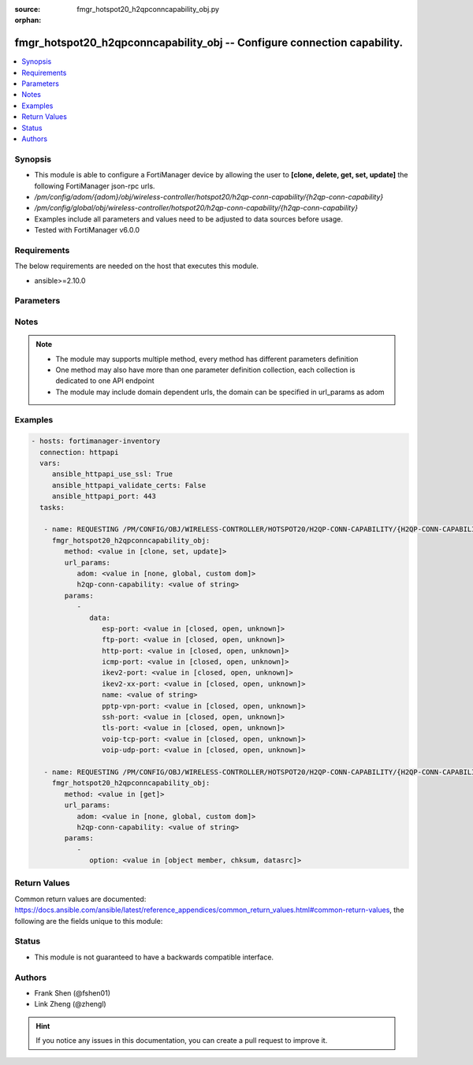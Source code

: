 :source: fmgr_hotspot20_h2qpconncapability_obj.py

:orphan:

.. _fmgr_hotspot20_h2qpconncapability_obj:

fmgr_hotspot20_h2qpconncapability_obj -- Configure connection capability.
+++++++++++++++++++++++++++++++++++++++++++++++++++++++++++++++++++++++++

.. versionadded:: 2.10

.. contents::
   :local:
   :depth: 1


Synopsis
--------

- This module is able to configure a FortiManager device by allowing the user to **[clone, delete, get, set, update]** the following FortiManager json-rpc urls.
- `/pm/config/adom/{adom}/obj/wireless-controller/hotspot20/h2qp-conn-capability/{h2qp-conn-capability}`
- `/pm/config/global/obj/wireless-controller/hotspot20/h2qp-conn-capability/{h2qp-conn-capability}`
- Examples include all parameters and values need to be adjusted to data sources before usage.
- Tested with FortiManager v6.0.0


Requirements
------------
The below requirements are needed on the host that executes this module.

- ansible>=2.10.0



Parameters
----------

.. raw:: html

 <ul>
 <li><span class="li-head">url_params</span> - parameters in url path <span class="li-normal">type: dict</span> <span class="li-required">required: true</span></li>
 <ul class="ul-self">
 <li><span class="li-head">adom</span> - the domain prefix <span class="li-normal">type: str</span> <span class="li-normal"> choices: none, global, custom dom</span></li>
 <li><span class="li-head">h2qp-conn-capability</span> - the object name <span class="li-normal">type: str</span> </li>
 </ul>
 <li><span class="li-head">parameters for method: [clone, set, update]</span> - Configure connection capability.</li>
 <ul class="ul-self">
 <li><span class="li-head">data</span> - No description for the parameter <span class="li-normal">type: dict</span> <ul class="ul-self">
 <li><span class="li-head">esp-port</span> - Set ESP port service (used by IPsec VPNs) status. <span class="li-normal">type: str</span>  <span class="li-normal">choices: [closed, open, unknown]</span> </li>
 <li><span class="li-head">ftp-port</span> - Set FTP port service status. <span class="li-normal">type: str</span>  <span class="li-normal">choices: [closed, open, unknown]</span> </li>
 <li><span class="li-head">http-port</span> - Set HTTP port service status. <span class="li-normal">type: str</span>  <span class="li-normal">choices: [closed, open, unknown]</span> </li>
 <li><span class="li-head">icmp-port</span> - Set ICMP port service status. <span class="li-normal">type: str</span>  <span class="li-normal">choices: [closed, open, unknown]</span> </li>
 <li><span class="li-head">ikev2-port</span> - Set IKEv2 port service for IPsec VPN status. <span class="li-normal">type: str</span>  <span class="li-normal">choices: [closed, open, unknown]</span> </li>
 <li><span class="li-head">ikev2-xx-port</span> - Set UDP port 4500 (which may be used by IKEv2 for IPsec VPN) service status. <span class="li-normal">type: str</span>  <span class="li-normal">choices: [closed, open, unknown]</span> </li>
 <li><span class="li-head">name</span> - Connection capability name. <span class="li-normal">type: str</span> </li>
 <li><span class="li-head">pptp-vpn-port</span> - Set Point to Point Tunneling Protocol (PPTP) VPN port service status. <span class="li-normal">type: str</span>  <span class="li-normal">choices: [closed, open, unknown]</span> </li>
 <li><span class="li-head">ssh-port</span> - Set SSH port service status. <span class="li-normal">type: str</span>  <span class="li-normal">choices: [closed, open, unknown]</span> </li>
 <li><span class="li-head">tls-port</span> - Set TLS VPN (HTTPS) port service status. <span class="li-normal">type: str</span>  <span class="li-normal">choices: [closed, open, unknown]</span> </li>
 <li><span class="li-head">voip-tcp-port</span> - Set VoIP TCP port service status. <span class="li-normal">type: str</span>  <span class="li-normal">choices: [closed, open, unknown]</span> </li>
 <li><span class="li-head">voip-udp-port</span> - Set VoIP UDP port service status. <span class="li-normal">type: str</span>  <span class="li-normal">choices: [closed, open, unknown]</span> </li>
 </ul>
 </ul>
 <li><span class="li-head">parameters for method: [delete]</span> - Configure connection capability.</li>
 <ul class="ul-self">
 </ul>
 <li><span class="li-head">parameters for method: [get]</span> - Configure connection capability.</li>
 <ul class="ul-self">
 <li><span class="li-head">option</span> - Set fetch option for the request. <span class="li-normal">type: str</span>  <span class="li-normal">choices: [object member, chksum, datasrc]</span> </li>
 </ul>
 </ul>






Notes
-----
.. note::

   - The module may supports multiple method, every method has different parameters definition

   - One method may also have more than one parameter definition collection, each collection is dedicated to one API endpoint

   - The module may include domain dependent urls, the domain can be specified in url_params as adom

Examples
--------

.. code-block:: yaml+jinja

 - hosts: fortimanager-inventory
   connection: httpapi
   vars:
      ansible_httpapi_use_ssl: True
      ansible_httpapi_validate_certs: False
      ansible_httpapi_port: 443
   tasks:

    - name: REQUESTING /PM/CONFIG/OBJ/WIRELESS-CONTROLLER/HOTSPOT20/H2QP-CONN-CAPABILITY/{H2QP-CONN-CAPABILITY}
      fmgr_hotspot20_h2qpconncapability_obj:
         method: <value in [clone, set, update]>
         url_params:
            adom: <value in [none, global, custom dom]>
            h2qp-conn-capability: <value of string>
         params:
            -
               data:
                  esp-port: <value in [closed, open, unknown]>
                  ftp-port: <value in [closed, open, unknown]>
                  http-port: <value in [closed, open, unknown]>
                  icmp-port: <value in [closed, open, unknown]>
                  ikev2-port: <value in [closed, open, unknown]>
                  ikev2-xx-port: <value in [closed, open, unknown]>
                  name: <value of string>
                  pptp-vpn-port: <value in [closed, open, unknown]>
                  ssh-port: <value in [closed, open, unknown]>
                  tls-port: <value in [closed, open, unknown]>
                  voip-tcp-port: <value in [closed, open, unknown]>
                  voip-udp-port: <value in [closed, open, unknown]>

    - name: REQUESTING /PM/CONFIG/OBJ/WIRELESS-CONTROLLER/HOTSPOT20/H2QP-CONN-CAPABILITY/{H2QP-CONN-CAPABILITY}
      fmgr_hotspot20_h2qpconncapability_obj:
         method: <value in [get]>
         url_params:
            adom: <value in [none, global, custom dom]>
            h2qp-conn-capability: <value of string>
         params:
            -
               option: <value in [object member, chksum, datasrc]>



Return Values
-------------


Common return values are documented: https://docs.ansible.com/ansible/latest/reference_appendices/common_return_values.html#common-return-values, the following are the fields unique to this module:


.. raw:: html

 <ul>
 <li><span class="li-return"> return values for method: [clone, delete, set, update]</span> </li>
 <ul class="ul-self">
 <li><span class="li-return">status</span>
 - No description for the parameter <span class="li-normal">type: dict</span> <ul class="ul-self">
 <li> <span class="li-return"> code </span> - No description for the parameter <span class="li-normal">type: int</span>  </li>
 <li> <span class="li-return"> message </span> - No description for the parameter <span class="li-normal">type: str</span>  </li>
 </ul>
 <li><span class="li-return">url</span>
 - No description for the parameter <span class="li-normal">type: str</span>  <span class="li-normal">example: /pm/config/adom/{adom}/obj/wireless-controller/hotspot20/h2qp-conn-capability/{h2qp-conn-capability}</span>  </li>
 </ul>
 <li><span class="li-return"> return values for method: [get]</span> </li>
 <ul class="ul-self">
 <li><span class="li-return">data</span>
 - No description for the parameter <span class="li-normal">type: dict</span> <ul class="ul-self">
 <li> <span class="li-return"> esp-port </span> - Set ESP port service (used by IPsec VPNs) status. <span class="li-normal">type: str</span>  </li>
 <li> <span class="li-return"> ftp-port </span> - Set FTP port service status. <span class="li-normal">type: str</span>  </li>
 <li> <span class="li-return"> http-port </span> - Set HTTP port service status. <span class="li-normal">type: str</span>  </li>
 <li> <span class="li-return"> icmp-port </span> - Set ICMP port service status. <span class="li-normal">type: str</span>  </li>
 <li> <span class="li-return"> ikev2-port </span> - Set IKEv2 port service for IPsec VPN status. <span class="li-normal">type: str</span>  </li>
 <li> <span class="li-return"> ikev2-xx-port </span> - Set UDP port 4500 (which may be used by IKEv2 for IPsec VPN) service status. <span class="li-normal">type: str</span>  </li>
 <li> <span class="li-return"> name </span> - Connection capability name. <span class="li-normal">type: str</span>  </li>
 <li> <span class="li-return"> pptp-vpn-port </span> - Set Point to Point Tunneling Protocol (PPTP) VPN port service status. <span class="li-normal">type: str</span>  </li>
 <li> <span class="li-return"> ssh-port </span> - Set SSH port service status. <span class="li-normal">type: str</span>  </li>
 <li> <span class="li-return"> tls-port </span> - Set TLS VPN (HTTPS) port service status. <span class="li-normal">type: str</span>  </li>
 <li> <span class="li-return"> voip-tcp-port </span> - Set VoIP TCP port service status. <span class="li-normal">type: str</span>  </li>
 <li> <span class="li-return"> voip-udp-port </span> - Set VoIP UDP port service status. <span class="li-normal">type: str</span>  </li>
 </ul>
 <li><span class="li-return">status</span>
 - No description for the parameter <span class="li-normal">type: dict</span> <ul class="ul-self">
 <li> <span class="li-return"> code </span> - No description for the parameter <span class="li-normal">type: int</span>  </li>
 <li> <span class="li-return"> message </span> - No description for the parameter <span class="li-normal">type: str</span>  </li>
 </ul>
 <li><span class="li-return">url</span>
 - No description for the parameter <span class="li-normal">type: str</span>  <span class="li-normal">example: /pm/config/adom/{adom}/obj/wireless-controller/hotspot20/h2qp-conn-capability/{h2qp-conn-capability}</span>  </li>
 </ul>
 </ul>





Status
------

- This module is not guaranteed to have a backwards compatible interface.


Authors
-------

- Frank Shen (@fshen01)
- Link Zheng (@zhengl)


.. hint::

    If you notice any issues in this documentation, you can create a pull request to improve it.



